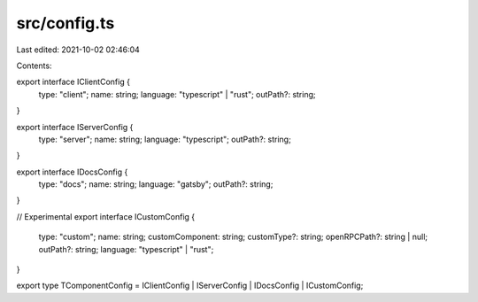 src/config.ts
=============

Last edited: 2021-10-02 02:46:04

Contents:

.. code-block:: ts

    
export interface IClientConfig {
  type: "client";
  name: string;
  language: "typescript" | "rust";
  outPath?: string;
}

export interface IServerConfig {
  type: "server";
  name: string;
  language: "typescript";
  outPath?: string;
}

export interface IDocsConfig {
  type: "docs";
  name: string;
  language: "gatsby";
  outPath?: string;
}

// Experimental
export interface ICustomConfig {
  type: "custom";
  name: string;
  customComponent: string;
  customType?: string;
  openRPCPath?: string | null;
  outPath?: string;
  language: "typescript" | "rust";
}

export type TComponentConfig = IClientConfig | IServerConfig | IDocsConfig | ICustomConfig;

